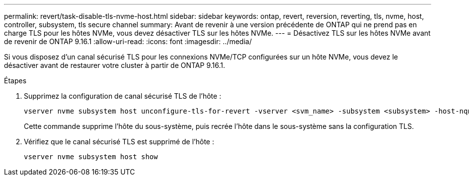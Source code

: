 ---
permalink: revert/task-disable-tls-nvme-host.html 
sidebar: sidebar 
keywords: ontap, revert, reversion, reverting, tls, nvme, host, controller, subsystem, tls secure channel 
summary: Avant de revenir à une version précédente de ONTAP qui ne prend pas en charge TLS pour les hôtes NVMe, vous devez désactiver TLS sur les hôtes NVMe. 
---
= Désactivez TLS sur les hôtes NVMe avant de revenir de ONTAP 9.16.1
:allow-uri-read: 
:icons: font
:imagesdir: ../media/


[role="lead"]
Si vous disposez d'un canal sécurisé TLS pour les connexions NVMe/TCP configurées sur un hôte NVMe, vous devez le désactiver avant de restaurer votre cluster à partir de ONTAP 9.16.1.

.Étapes
. Supprimez la configuration de canal sécurisé TLS de l'hôte :
+
[source, cli]
----
vserver nvme subsystem host unconfigure-tls-for-revert -vserver <svm_name> -subsystem <subsystem> -host-nqn <host_nqn>
----
+
Cette commande supprime l'hôte du sous-système, puis recrée l'hôte dans le sous-système sans la configuration TLS.

. Vérifiez que le canal sécurisé TLS est supprimé de l'hôte :
+
[source, cli]
----
vserver nvme subsystem host show
----


